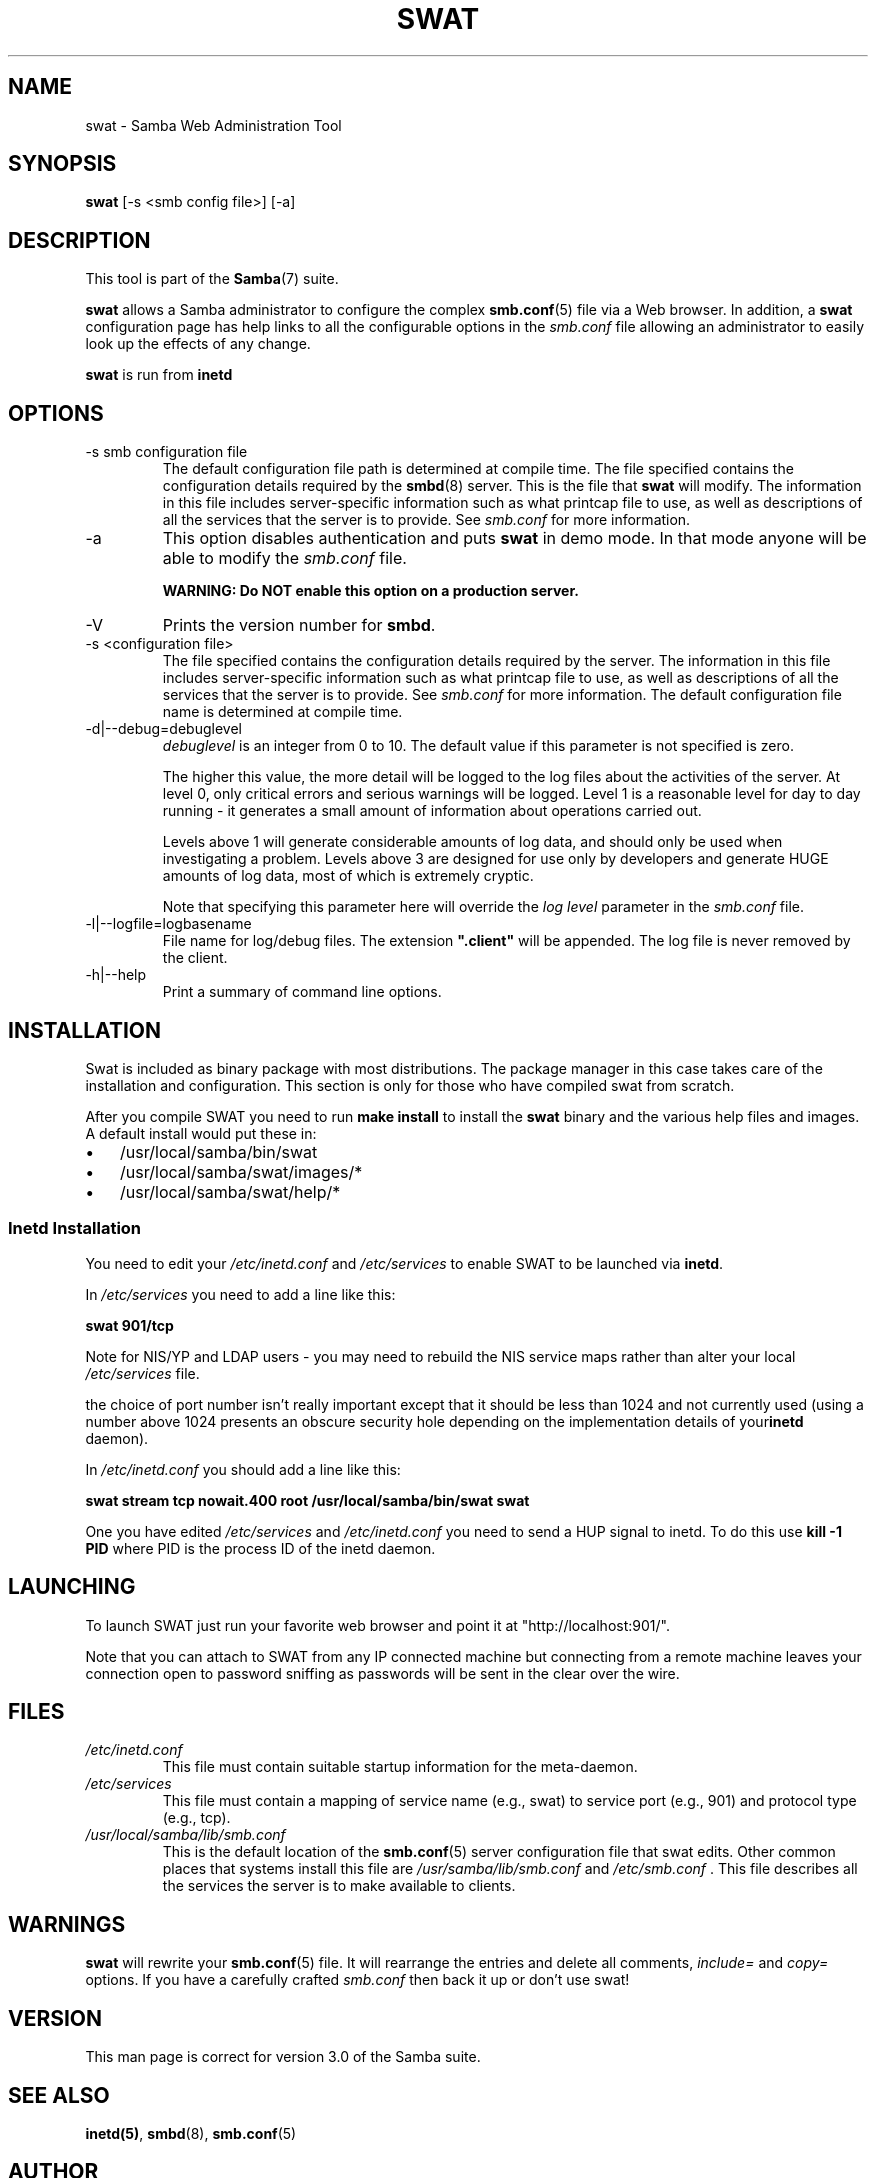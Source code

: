 .\"Generated by db2man.xsl. Don't modify this, modify the source.
.de Sh \" Subsection
.br
.if t .Sp
.ne 5
.PP
\fB\\$1\fR
.PP
..
.de Sp \" Vertical space (when we can't use .PP)
.if t .sp .5v
.if n .sp
..
.de Ip \" List item
.br
.ie \\n(.$>=3 .ne \\$3
.el .ne 3
.IP "\\$1" \\$2
..
.TH "SWAT" 8 "" "" ""
.SH NAME
swat \- Samba Web Administration Tool
.SH "SYNOPSIS"

.nf
\fBswat\fR [-s <smb config file>] [-a]
.fi

.SH "DESCRIPTION"

.PP
This tool is part of the \fBSamba\fR(7) suite\&.

.PP
\fBswat\fR allows a Samba administrator to configure the complex \fBsmb.conf\fR(5) file via a Web browser\&. In addition, a \fBswat\fR configuration page has help links to all the configurable options in the \fIsmb\&.conf\fR file allowing an administrator to easily look up the effects of any change\&.

.PP
\fBswat\fR is run from \fBinetd\fR 

.SH "OPTIONS"

.TP
-s smb configuration file
The default configuration file path is determined at compile time\&. The file specified contains the configuration details required by the \fBsmbd\fR(8) server\&. This is the file that \fBswat\fR will modify\&. The information in this file includes server-specific information such as what printcap file to use, as well as descriptions of all the services that the server is to provide\&. See \fIsmb\&.conf\fR for more information\&.


.TP
-a
This option disables authentication and puts \fBswat\fR in demo mode\&. In that mode anyone will be able to modify the \fIsmb\&.conf\fR file\&.


\fBWARNING: Do NOT enable this option on a production server\&. \fR


.TP
-V
Prints the version number for \fBsmbd\fR\&.


.TP
-s <configuration file>
The file specified contains the configuration details required by the server\&. The information in this file includes server-specific information such as what printcap file to use, as well as descriptions of all the services that the server is to provide\&. See \fIsmb\&.conf\fR for more information\&. The default configuration file name is determined at compile time\&.


.TP
-d|--debug=debuglevel
\fIdebuglevel\fR is an integer from 0 to 10\&. The default value if this parameter is not specified is zero\&.


The higher this value, the more detail will be logged to the log files about the activities of the server\&. At level 0, only critical errors and serious warnings will be logged\&. Level 1 is a reasonable level for day to day running - it generates a small amount of information about operations carried out\&.


Levels above 1 will generate considerable amounts of log data, and should only be used when investigating a problem\&. Levels above 3 are designed for use only by developers and generate HUGE amounts of log data, most of which is extremely cryptic\&.


Note that specifying this parameter here will override the \fIlog level\fR parameter in the \fIsmb\&.conf\fR file\&.


.TP
-l|--logfile=logbasename
File name for log/debug files\&. The extension \fB"\&.client"\fR will be appended\&. The log file is never removed by the client\&.


.TP
-h|--help
Print a summary of command line options\&.


.SH "INSTALLATION"

.PP
Swat is included as binary package with most distributions\&. The package manager in this case takes care of the installation and configuration\&. This section is only for those who have compiled swat from scratch\&.

.PP
After you compile SWAT you need to run \fBmake install \fR to install the \fBswat\fR binary and the various help files and images\&. A default install would put these in:

.TP 3
\(bu
/usr/local/samba/bin/swat

.TP
\(bu
/usr/local/samba/swat/images/*

.TP
\(bu
/usr/local/samba/swat/help/*

.LP

.SS "Inetd Installation"

.PP
You need to edit your \fI/etc/inetd\&.conf \fR and \fI/etc/services\fR to enable SWAT to be launched via \fBinetd\fR\&.

.PP
In \fI/etc/services\fR you need to add a line like this:

.PP
\fBswat 901/tcp\fR

.PP
Note for NIS/YP and LDAP users - you may need to rebuild the NIS service maps rather than alter your local \fI /etc/services\fR file\&.

.PP
the choice of port number isn't really important except that it should be less than 1024 and not currently used (using a number above 1024 presents an obscure security hole depending on the implementation details of your\fBinetd\fR daemon)\&.

.PP
In \fI/etc/inetd\&.conf\fR you should add a line like this:

.PP
\fBswat stream tcp nowait.400 root /usr/local/samba/bin/swat swat\fR

.PP
One you have edited \fI/etc/services\fR and \fI/etc/inetd\&.conf\fR you need to send a HUP signal to inetd\&. To do this use \fBkill -1 PID \fR where PID is the process ID of the inetd daemon\&.

.SH "LAUNCHING"

.PP
To launch SWAT just run your favorite web browser and point it at "http://localhost:901/"\&.

.PP
Note that you can attach to SWAT from any IP connected machine but connecting from a remote machine leaves your connection open to password sniffing as passwords will be sent in the clear over the wire\&.

.SH "FILES"

.TP
\fI/etc/inetd\&.conf\fR
This file must contain suitable startup information for the meta-daemon\&.


.TP
\fI/etc/services\fR
This file must contain a mapping of service name (e\&.g\&., swat) to service port (e\&.g\&., 901) and protocol type (e\&.g\&., tcp)\&.


.TP
\fI/usr/local/samba/lib/smb\&.conf\fR
This is the default location of the \fBsmb.conf\fR(5) server configuration file that swat edits\&. Other common places that systems install this file are \fI /usr/samba/lib/smb\&.conf\fR and \fI/etc/smb\&.conf \fR\&. This file describes all the services the server is to make available to clients\&.


.SH "WARNINGS"

.PP
\fBswat\fR will rewrite your \fBsmb.conf\fR(5) file\&. It will rearrange the entries and delete all comments, \fIinclude=\fR and \fIcopy= \fR options\&. If you have a carefully crafted \fI smb\&.conf\fR then back it up or don't use swat!

.SH "VERSION"

.PP
This man page is correct for version 3\&.0 of the Samba suite\&.

.SH "SEE ALSO"

.PP
\fBinetd(5)\fR, \fBsmbd\fR(8), \fBsmb.conf\fR(5)

.SH "AUTHOR"

.PP
The original Samba software and related utilities were created by Andrew Tridgell\&. Samba is now developed by the Samba Team as an Open Source project similar to the way the Linux kernel is developed\&.

.PP
The original Samba man pages were written by Karl Auer\&. The man page sources were converted to YODL format (another excellent piece of Open Source software, available at ftp://ftp\&.icce\&.rug\&.nl/pub/unix/) and updated for the Samba 2\&.0 release by Jeremy Allison\&. The conversion to DocBook for Samba 2\&.2 was done by Gerald Carter\&. The conversion to DocBook XML 4\&.2 for Samba 3\&.0 was done by Alexander Bokovoy\&.

